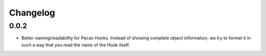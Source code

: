 Changelog
=========

0.0.2
-----
* Better naming/readability for Pecan Hooks. Instead of showing complete object
  information, we try to format it in such a way that you read the name of the
  Hook itself.
